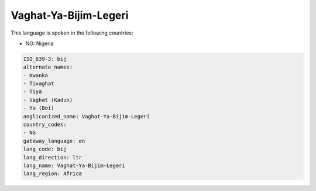 .. _bij:

Vaghat-Ya-Bijim-Legeri
======================

This language is spoken in the following countries:

* NG: Nigeria

.. code-block:: yaml

    ISO_639-3: bij
    alternate_names:
    - Kwanka
    - Tivaghat
    - Tiya
    - Vaghat (Kadun)
    - Ya (Boi)
    anglicanized_name: Vaghat-Ya-Bijim-Legeri
    country_codes:
    - NG
    gateway_language: en
    lang_code: bij
    lang_direction: ltr
    lang_name: Vaghat-Ya-Bijim-Legeri
    lang_region: Africa
    
